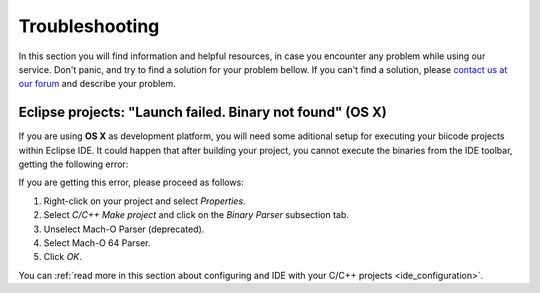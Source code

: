 .. _c++_troubleshooting:

Troubleshooting
===============

In this section you will find information and helpful resources, in case you encounter any problem while using our service. Don't panic, and try to find a solution for your problem bellow. If you can't find a solution, please `contact us at our forum <http://forum.biicode.com>`__ and describe your problem.


.. _eclipse_osx_binaries:

Eclipse projects: "Launch failed. Binary not found" (OS X)
----------------------------------------------------------

If you are using **OS X** as development platform, you will need some aditional setup for executing your biicode projects within Eclipse IDE. It could happen that after building your project, you cannot execute the binaries from the IDE toolbar, getting the following error:

.. image:: /_static/img/c++/binary_not_found.png

If you are getting this error, please proceed as follows:

#. Right-click on your project and select *Properties*.
#. Select *C/C++ Make project* and click on the *Binary Parser* subsection tab.
#. Unselect Mach-O Parser (deprecated).
#. Select Mach-O 64 Parser.
#. Click *OK*.

You can :ref:`read more in this section about configuring and IDE with your C/C++ projects <ide_configuration>`.